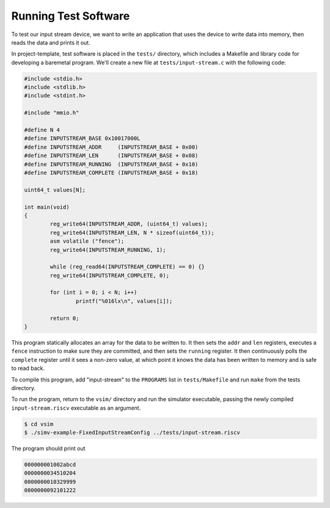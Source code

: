 Running Test Software
=====================

To test our input stream device, we want to write an application that uses
the device to write data into memory, then reads the data and prints it out.

In project-template, test software is placed in the ``tests/`` directory,
which includes a Makefile and library code for developing a baremetal program.
We'll create a new file at ``tests/input-stream.c`` with the following code:

.. code-block:: c

    #include <stdio.h>
    #include <stdlib.h>
    #include <stdint.h>

    #include "mmio.h"

    #define N 4
    #define INPUTSTREAM_BASE 0x10017000L
    #define INPUTSTREAM_ADDR     (INPUTSTREAM_BASE + 0x00)
    #define INPUTSTREAM_LEN      (INPUTSTREAM_BASE + 0x08)
    #define INPUTSTREAM_RUNNING  (INPUTSTREAM_BASE + 0x10)
    #define INPUTSTREAM_COMPLETE (INPUTSTREAM_BASE + 0x18)

    uint64_t values[N];

    int main(void)
    {
            reg_write64(INPUTSTREAM_ADDR, (uint64_t) values);
            reg_write64(INPUTSTREAM_LEN, N * sizeof(uint64_t));
            asm volatile ("fence");
            reg_write64(INPUTSTREAM_RUNNING, 1);

            while (reg_read64(INPUTSTREAM_COMPLETE) == 0) {}
            reg_write64(INPUTSTREAM_COMPLETE, 0);

            for (int i = 0; i < N; i++)
                    printf("%016lx\n", values[i]);

            return 0;
    }

This program statically allocates an array for the data to be written to.
It then sets the ``addr`` and ``len`` registers, executes a ``fence``
instruction to make sure they are committed, and then sets the ``running``
register. It then continuously polls the ``complete`` register until it sees
a non-zero value, at which point it knows the data has been written to memory
and is safe to read back.

To compile this program, add "input-stream" to the ``PROGRAMS`` list in
``tests/Makefile`` and run ``make`` from the tests directory.

To run the program, return to the ``vsim/`` directory and run the simulator
executable, passing the newly compiled ``input-stream.riscv`` executable
as an argument.

.. code-block:: shell

    $ cd vsim
    $ ./simv-example-FixedInputStreamConfig ../tests/input-stream.riscv

The program should print out 

.. code-block:: text

    000000001002abcd
    0000000034510204
    0000000010329999
    0000000092101222
